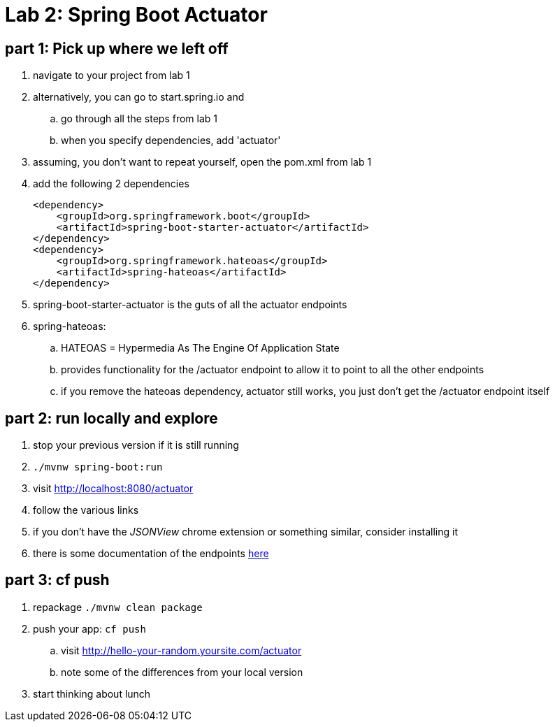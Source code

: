 = Lab 2: Spring Boot Actuator

== part 1: Pick up where we left off
. navigate to your project from lab 1
. alternatively, you can go to start.spring.io and
.. go through all the steps from lab 1
.. when you specify dependencies, add 'actuator'
. assuming, you don't want to repeat yourself, open the pom.xml from lab 1
. add the following 2 dependencies
+
....
<dependency>
    <groupId>org.springframework.boot</groupId>
    <artifactId>spring-boot-starter-actuator</artifactId>
</dependency>
<dependency>
    <groupId>org.springframework.hateoas</groupId>
    <artifactId>spring-hateoas</artifactId>
</dependency>

....
. spring-boot-starter-actuator is the guts of all the actuator endpoints
. spring-hateoas:
.. HATEOAS = Hypermedia As The Engine Of Application State
.. provides functionality for the /actuator endpoint to allow it to point to all the other endpoints
.. if you remove the hateoas dependency, actuator still works, you just don't get the /actuator endpoint itself

== part 2: run locally and explore
. stop your previous version if it is still running
. `./mvnw spring-boot:run`
. visit http://localhost:8080/actuator
. follow the various links
. if you don't have the _JSONView_ chrome extension or something similar, consider installing it
. there is some documentation of the endpoints http://docs.spring.io/spring-boot/docs/current/reference/html/production-ready-endpoints.html[here]

== part 3:  cf push

. repackage `./mvnw clean package`
. push your app:  `cf push`
.. visit http://hello-your-random.yoursite.com/actuator
.. note some of the differences from your local version
. start thinking about lunch






